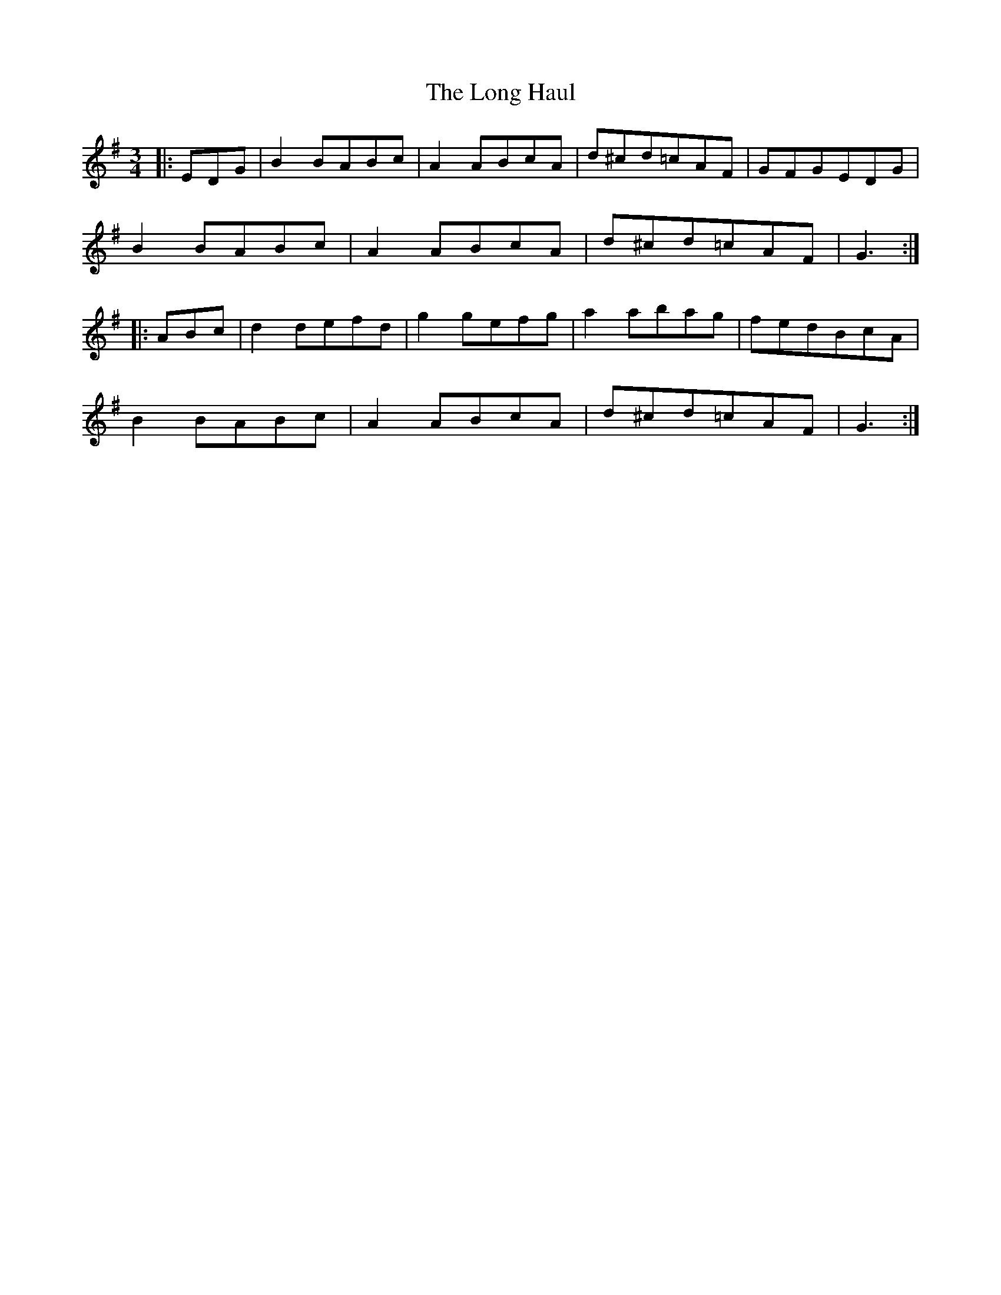 X: 24077
T: Long Haul, The
R: mazurka
M: 3/4
K: Gmajor
|:EDG|B2 BABc|A2 ABcA|d^cd=cAF|GFGEDG|
B2 BABc|A2 ABcA|d^cd=cAF|G3:|
|:ABc|d2 defd|g2 gefg|a2 abag|fedBcA|
B2 BABc|A2 ABcA|d^cd=cAF|G3:|


